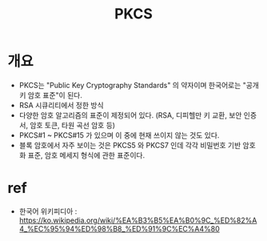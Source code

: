 #+TITLE: PKCS




* 개요
- PKCS는 "Public Key Cryptography Standards" 의 약자이며 한국어로는 "공개키 암호 표준"이 된다.
- RSA 시큐리티에서 정한 방식
- 다양한 암호 알고리즘의 표준이 제정되어 있다. (RSA, 디피헬만 키 교환, 보안 인증서, 암호 토큰, 타원 곡선 암호 등)
- PKCS#1 ~ PKCS#15 가 있으며 이 중에 현재 쓰이지 않는 것도 있다. 
- 블록 암호에서 자주 보이는 것은 PKCS5 와 PKCS7 인데 각각 비밀번호 기반 암호화 표준, 암호 메세지 형식에 관한 표준이다. 





* ref
- 한국어 위키피디아 : https://ko.wikipedia.org/wiki/%EA%B3%B5%EA%B0%9C_%ED%82%A4_%EC%95%94%ED%98%B8_%ED%91%9C%EC%A4%80
